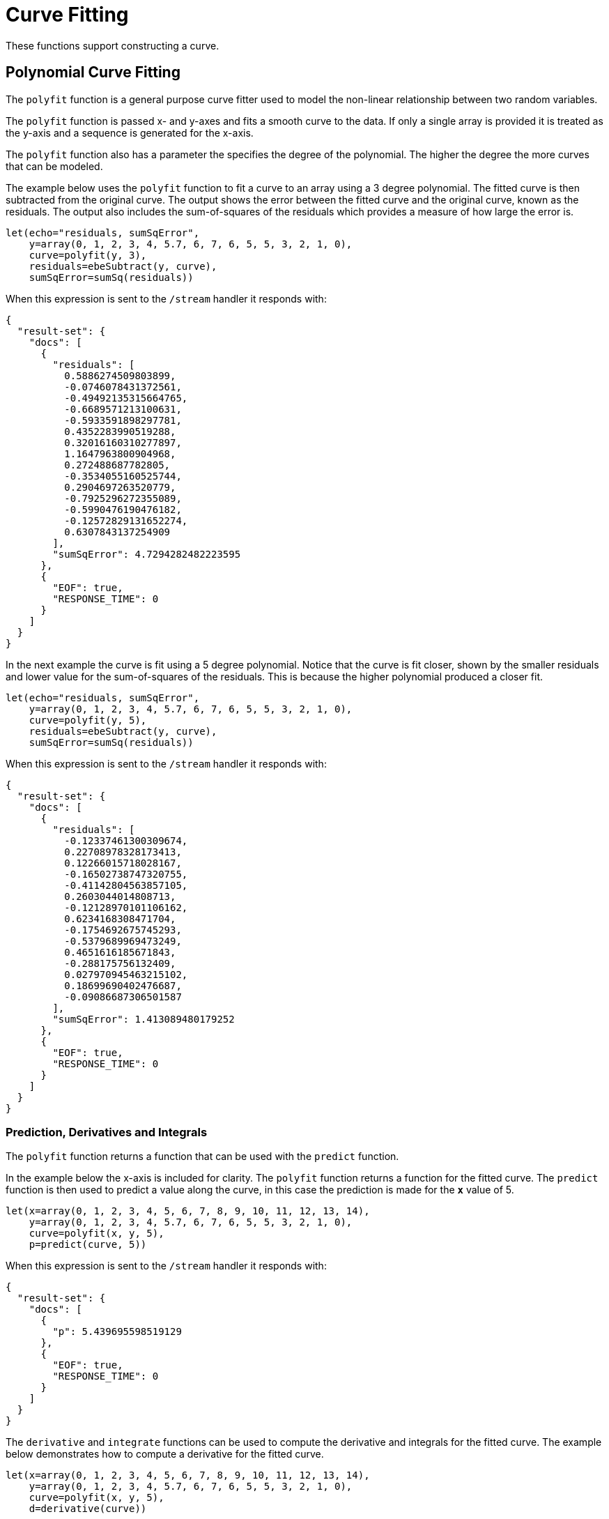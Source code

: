 = Curve Fitting
// Licensed to the Apache Software Foundation (ASF) under one
// or more contributor license agreements.  See the NOTICE file
// distributed with this work for additional information
// regarding copyright ownership.  The ASF licenses this file
// to you under the Apache License, Version 2.0 (the
// "License"); you may not use this file except in compliance
// with the License.  You may obtain a copy of the License at
//
//   http://www.apache.org/licenses/LICENSE-2.0
//
// Unless required by applicable law or agreed to in writing,
// software distributed under the License is distributed on an
// "AS IS" BASIS, WITHOUT WARRANTIES OR CONDITIONS OF ANY
// KIND, either express or implied.  See the License for the
// specific language governing permissions and limitations
// under the License.

These functions support constructing a curve.

== Polynomial Curve Fitting

The `polyfit` function is a general purpose curve fitter used to model
the non-linear relationship between two random variables.

The `polyfit` function is passed x- and y-axes and fits a smooth curve to the data.
If only a single array is provided it is treated as the y-axis and a sequence is generated
for the x-axis.

The `polyfit` function also has a parameter the specifies the degree of the polynomial. The higher
the degree the more curves that can be modeled.

The example below uses the `polyfit` function to fit a curve to an array using
a 3 degree polynomial. The fitted curve is then subtracted from the original curve. The output
shows the error between the fitted curve and the original curve, known as the residuals.
The output also includes the sum-of-squares of the residuals which provides a measure
of how large the error is.

[source,text]
----
let(echo="residuals, sumSqError",
    y=array(0, 1, 2, 3, 4, 5.7, 6, 7, 6, 5, 5, 3, 2, 1, 0),
    curve=polyfit(y, 3),
    residuals=ebeSubtract(y, curve),
    sumSqError=sumSq(residuals))
----

When this expression is sent to the `/stream` handler it
responds with:

[source,json]
----
{
  "result-set": {
    "docs": [
      {
        "residuals": [
          0.5886274509803899,
          -0.0746078431372561,
          -0.49492135315664765,
          -0.6689571213100631,
          -0.5933591898297781,
          0.4352283990519288,
          0.32016160310277897,
          1.1647963800904968,
          0.272488687782805,
          -0.3534055160525744,
          0.2904697263520779,
          -0.7925296272355089,
          -0.5990476190476182,
          -0.12572829131652274,
          0.6307843137254909
        ],
        "sumSqError": 4.7294282482223595
      },
      {
        "EOF": true,
        "RESPONSE_TIME": 0
      }
    ]
  }
}
----

In the next example the curve is fit using a 5 degree polynomial. Notice that the curve
is fit closer, shown by the smaller residuals and lower value for the sum-of-squares of the
residuals. This is because the higher polynomial produced a closer fit.

[source,text]
----
let(echo="residuals, sumSqError",
    y=array(0, 1, 2, 3, 4, 5.7, 6, 7, 6, 5, 5, 3, 2, 1, 0),
    curve=polyfit(y, 5),
    residuals=ebeSubtract(y, curve),
    sumSqError=sumSq(residuals))
----

When this expression is sent to the `/stream` handler it
responds with:

[source,json]
----
{
  "result-set": {
    "docs": [
      {
        "residuals": [
          -0.12337461300309674,
          0.22708978328173413,
          0.12266015718028167,
          -0.16502738747320755,
          -0.41142804563857105,
          0.2603044014808713,
          -0.12128970101106162,
          0.6234168308471704,
          -0.1754692675745293,
          -0.5379689969473249,
          0.4651616185671843,
          -0.288175756132409,
          0.027970945463215102,
          0.18699690402476687,
          -0.09086687306501587
        ],
        "sumSqError": 1.413089480179252
      },
      {
        "EOF": true,
        "RESPONSE_TIME": 0
      }
    ]
  }
}
----


=== Prediction, Derivatives and Integrals

The `polyfit` function returns a function that can be used with the `predict`
function.

In the example below the x-axis is included for clarity.
The `polyfit` function returns a function for the fitted curve.
The `predict` function is then used to predict a value along the curve, in this
case the prediction is made for the *`x`* value of 5.

[source,text]
----
let(x=array(0, 1, 2, 3, 4, 5, 6, 7, 8, 9, 10, 11, 12, 13, 14),
    y=array(0, 1, 2, 3, 4, 5.7, 6, 7, 6, 5, 5, 3, 2, 1, 0),
    curve=polyfit(x, y, 5),
    p=predict(curve, 5))
----

When this expression is sent to the `/stream` handler it
responds with:

[source,json]
----
{
  "result-set": {
    "docs": [
      {
        "p": 5.439695598519129
      },
      {
        "EOF": true,
        "RESPONSE_TIME": 0
      }
    ]
  }
}
----

The `derivative` and `integrate` functions can be used to compute the derivative
and integrals for the fitted
curve. The example below demonstrates how to compute a derivative
for the fitted curve.


[source,text]
----
let(x=array(0, 1, 2, 3, 4, 5, 6, 7, 8, 9, 10, 11, 12, 13, 14),
    y=array(0, 1, 2, 3, 4, 5.7, 6, 7, 6, 5, 5, 3, 2, 1, 0),
    curve=polyfit(x, y, 5),
    d=derivative(curve))
----

When this expression is sent to the `/stream` handler it
responds with:

[source,json]
----
{
  "result-set": {
    "docs": [
      {
        "d": [
          0.3198918573686361,
          0.9261492094077225,
          1.2374272373653175,
          1.30051359631081,
          1.1628032287629813,
          0.8722983646900058,
          0.47760852150945,
          0.02795050408827482,
          -0.42685159525716865,
          -0.8363663967611356,
          -1.1495552332084857,
          -1.3147721499346892,
          -1.2797639048258267,
          -0.9916699683185771,
          -0.3970225234002308
        ]
      },
      {
        "EOF": true,
        "RESPONSE_TIME": 0
      }
    ]
  }
}
----

== Harmonic Curve Fitting

The `harmonicFit` function (or `harmfit`, for short) fits a smooth line through control points of a sine wave.
The `harmfit` function is passed x- and y-axes and fits a smooth curve to the data.
If a single array is provided it is treated as the y-axis and a sequence is generated
for the x-axis.

The example below shows `harmfit` fitting a single oscillation of a sine wave. The `harmfit` function
returns the smoothed values at each control point. The return value is also a model which can be used by
the `predict`, `derivative` and `integrate` functions.

There are also three helper functions that can be used to retrieve the estimated parameters of the fitted model:

* `getAmplitude`: Returns the amplitude of the sine wave.
* `getAngularFrequency`: Returns the angular frequency of the sine wave.
* `getPhase`: Returns the phase of the sine wave.

NOTE: The `harmfit` function works best when run on a single oscillation rather than a long sequence of
oscillations. This is particularly true if the sine wave has noise. After the curve has been fit it can be
extrapolated to any point in time in the past or future.

In the example below the `harmfit` function fits control points, provided as x and y axes, and then the
angular frequency, phase and amplitude are retrieved from the fitted model.

[source,text]
----
let(echo="freq, phase, amp",
    x=array(0,1,2,3,4,5,6,7,8,9,10,11,12,13,14,15,16,17,18,19),
    y=array(-0.7441113653915925,-0.8997532112139415, -0.9853140681578838, -0.9941296760805463,
            -0.9255133950087844, -0.7848096869247675, -0.5829778403072583, -0.33573836075915076,
            -0.06234851460699166, 0.215897602691855, 0.47732764497752245, 0.701579055431586,
             0.8711850882773975, 0.9729352782968976, 0.9989043923858761, 0.9470697190130273,
             0.8214686154479715, 0.631884041542757, 0.39308257356494, 0.12366424851680227),
    model=harmfit(x, y),
    freq=getAngularFrequency(model),
    phase=getPhase(model),
    amp=getAmplitude(model))
----

[source,json]
----
{
  "result-set": {
    "docs": [
      {
        "freq": 0.28,
        "phase": 2.4100000000000006,
        "amp": 0.9999999999999999
      },
      {
        "EOF": true,
        "RESPONSE_TIME": 0
      }
    ]
  }
}
----

=== Interpolation and Extrapolation

The `harmfit` function returns a fitted model of the sine wave that can used by the `predict` function to
interpolate or extrapolate the sine wave.

The example below uses the fitted model to extrapolate the sine wave beyond the control points
to the x-axis points 20, 21, 22, 23.

[source,text]
----
let(x=array(0,1,2,3,4,5,6,7,8,9,10,11,12,13,14,15,16,17,18,19),
    y=array(-0.7441113653915925,-0.8997532112139415, -0.9853140681578838, -0.9941296760805463,
            -0.9255133950087844, -0.7848096869247675, -0.5829778403072583, -0.33573836075915076,
            -0.06234851460699166, 0.215897602691855, 0.47732764497752245, 0.701579055431586,
             0.8711850882773975, 0.9729352782968976, 0.9989043923858761, 0.9470697190130273,
             0.8214686154479715, 0.631884041542757, 0.39308257356494, 0.12366424851680227),
    model=harmfit(x, y),
    extrapolation=predict(model, array(20, 21, 22, 23)))
----

[source,json]
----
{
  "result-set": {
    "docs": [
      {
        "extrapolation": [
          -0.1553861764415666,
          -0.42233370833176975,
          -0.656386037906838,
          -0.8393130343914845
        ]
      },
      {
        "EOF": true,
        "RESPONSE_TIME": 0
      }
    ]
  }
}
----

== Gaussian Curve Fitting

The `gaussfit` function fits a smooth curve through a Gaussian peak.
This is shown in the example below.


[source,text]
----
let(x=array(0,1,2,3,4,5,6,7,8,9, 10),
    y=array(4,55,1200,3028,12000,18422,13328,6426,1696,239,20),
    f=gaussfit(x, y))
----

When this expression is sent to the `/stream` handler it responds with:

[source,json]
----
{
  "result-set": {
    "docs": [
      {
        "f": [
          2.81764431935644,
          61.157417979413424,
          684.2328985468831,
          3945.9411154167447,
          11729.758936952656,
          17972.951897338007,
          14195.201949425435,
          5779.03836032222,
          1212.7224502169634,
          131.17742331530349,
          7.3138931735866946
        ]
      },
      {
        "EOF": true,
        "RESPONSE_TIME": 0
      }
    ]
  }
}
----

Like the `polyfit` function, the `gaussfit` function returns a function that can
be used directly by the `predict`, `derivative` and `integrate` functions.

The example below demonstrates how to compute an integral for a fitted Gaussian curve.

[source,text]
----
let(x=array(0,1,2,3,4,5,6,7,8,9, 10),
    y=array(4,55,1200,3028,12000,18422,13328,6426,1696,239,20),
    f=gaussfit(x, y),
    i=integrate(f, 0, 5))

----

When this expression is sent to the `/stream` handler it
responds with:

[source,json]
----
{
  "result-set": {
    "docs": [
      {
        "i": 25261.666789766092
      },
      {
        "EOF": true,
        "RESPONSE_TIME": 3
      }
    ]
  }
}
----

